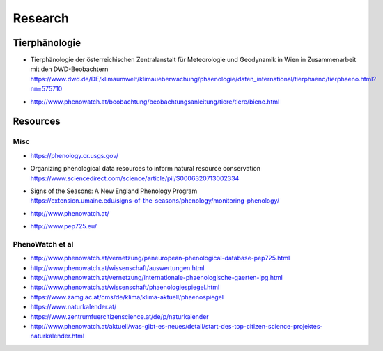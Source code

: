 ########
Research
########


**************
Tierphänologie
**************
- | Tierphänologie der österreichischen Zentralanstalt für Meteorologie und Geodynamik in Wien in Zusammenarbeit mit den DWD-Beobachtern
  | https://www.dwd.de/DE/klimaumwelt/klimaueberwachung/phaenologie/daten_international/tierphaeno/tierphaeno.html?nn=575710
- http://www.phenowatch.at/beobachtung/beobachtungsanleitung/tiere/tiere/biene.html


*********
Resources
*********

Misc
====
- https://phenology.cr.usgs.gov/
- | Organizing phenological data resources to inform natural resource conservation
  | https://www.sciencedirect.com/science/article/pii/S0006320713002334
- | Signs of the Seasons: A New England Phenology Program
  | https://extension.umaine.edu/signs-of-the-seasons/phenology/monitoring-phenology/
- http://www.phenowatch.at/
- http://www.pep725.eu/

PhenoWatch et al
================
- http://www.phenowatch.at/vernetzung/paneuropean-phenological-database-pep725.html
- http://www.phenowatch.at/wissenschaft/auswertungen.html
- http://www.phenowatch.at/vernetzung/internationale-phaenologische-gaerten-ipg.html
- http://www.phenowatch.at/wissenschaft/phaenologiespiegel.html
- https://www.zamg.ac.at/cms/de/klima/klima-aktuell/phaenospiegel
- https://www.naturkalender.at/
- https://www.zentrumfuercitizenscience.at/de/p/naturkalender
- http://www.phenowatch.at/aktuell/was-gibt-es-neues/detail/start-des-top-citizen-science-projektes-naturkalender.html

